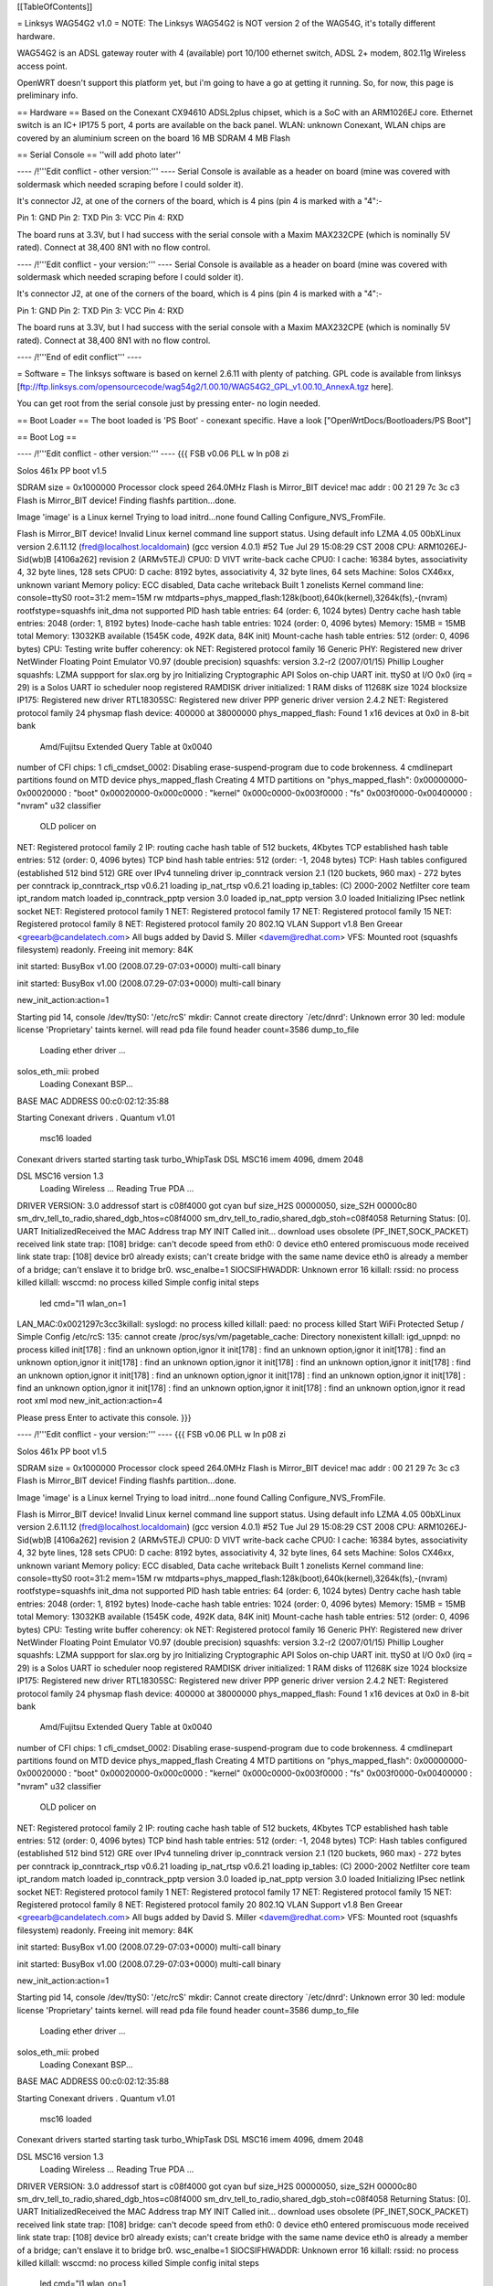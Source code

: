 [[TableOfContents]]

= Linksys WAG54G2 v1.0 =
NOTE: The Linksys WAG54G2 is NOT version 2 of the WAG54G, it's totally different hardware.

WAG54G2 is an ADSL gateway router with 4 (available) port 10/100 ethernet switch, ADSL 2+ modem, 802.11g Wireless access point.

OpenWRT doesn't support this platform yet, but i'm going to have a go at getting it running. So, for now, this page is preliminary info.

== Hardware ==
Based on the Conexant CX94610 ADSL2plus chipset, which is a SoC with an ARM1026EJ core. Ethernet switch is an IC+ IP175 5 port, 4 ports are available on the back panel. WLAN: unknown Conexant, WLAN chips are covered by an aluminium screen on the board 16 MB SDRAM 4 MB Flash

== Serial Console ==
''will add photo later''


---- /!\ '''Edit conflict - other version:''' ----
Serial Console is available as a header on board (mine was covered with soldermask which needed scraping before I could solder it).

It's connector J2, at one of the corners of the board, which is 4 pins (pin 4 is marked with a "4":-

Pin 1: GND
Pin 2: TXD
Pin 3: VCC
Pin 4: RXD



The board runs at 3.3V, but I had success with the serial console with a Maxim MAX232CPE (which is nominally 5V rated). Connect at 38,400 8N1 with no flow control.

---- /!\ '''Edit conflict - your version:''' ----
Serial Console is available as a header on board (mine was covered with soldermask which needed scraping before I could solder it).

It's connector J2, at one of the corners of the board, which is 4 pins (pin 4 is marked with a "4":-

Pin 1: GND
Pin 2: TXD
Pin 3: VCC
Pin 4: RXD



The board runs at 3.3V, but I had success with the serial console with a Maxim MAX232CPE (which is nominally 5V rated). Connect at 38,400 8N1 with no flow control.

---- /!\ '''End of edit conflict''' ----

= Software =
The linksys software is based on kernel 2.6.11 with plenty of patching. GPL code is available from linksys [ftp://ftp.linksys.com/opensourcecode/wag54g2/1.00.10/WAG54G2_GPL_v1.00.10_AnnexA.tgz here].

You can get root from the serial console just by pressing enter- no login needed.

== Boot Loader ==
The boot loaded is 'PS Boot' - conexant specific. Have a look ["OpenWrtDocs/Bootloaders/PS Boot"]

== Boot Log ==

---- /!\ '''Edit conflict - other version:''' ----
{{{ FSB v0.06 PLL w ln p08 zi

Solos 461x PP boot v1.5

SDRAM size = 0x1000000
Processor clock speed 264.0MHz
Flash is Mirror_BIT device!
mac addr : 
00 21 29 7c 3c c3 
Flash is Mirror_BIT device!
Finding flashfs partition...done.

Image 'image' is a Linux kernel
Trying to load initrd...none found
Calling Configure_NVS_FromFile.

Flash is Mirror_BIT device!
Invalid Linux kernel command line support status. Using default info 
LZMA 4.05
00bXLinux version 2.6.11.12 (fred@localhost.localdomain) (gcc version 4.0.1) #52 Tue Jul 29 15:08:29 CST 2008
CPU: ARM1026EJ-Sid(wb)B [4106a262] revision 2 (ARMv5TEJ)
CPU0: D VIVT write-back cache
CPU0: I cache: 16384 bytes, associativity 4, 32 byte lines, 128 sets
CPU0: D cache: 8192 bytes, associativity 4, 32 byte lines, 64 sets
Machine: Solos CX46xx, unknown variant
Memory policy: ECC disabled, Data cache writeback
Built 1 zonelists
Kernel command line: console=ttyS0 root=31:2 mem=15M rw mtdparts=phys_mapped_flash:128k(boot),640k(kernel),3264k(fs),-(nvram) rootfstype=squashfs
init_dma not supported 
PID hash table entries: 64 (order: 6, 1024 bytes)
Dentry cache hash table entries: 2048 (order: 1, 8192 bytes)
Inode-cache hash table entries: 1024 (order: 0, 4096 bytes)
Memory: 15MB = 15MB total
Memory: 13032KB available (1545K code, 492K data, 84K init)
Mount-cache hash table entries: 512 (order: 0, 4096 bytes)
CPU: Testing write buffer coherency: ok
NET: Registered protocol family 16
Generic PHY: Registered new driver
NetWinder Floating Point Emulator V0.97 (double precision)
squashfs: version 3.2-r2 (2007/01/15) Phillip Lougher
squashfs: LZMA suppport for slax.org by jro
Initializing Cryptographic API
Solos on-chip UART init.
ttyS0 at I/O 0x0 (irq = 29) is a Solos UART
io scheduler noop registered
RAMDISK driver initialized: 1 RAM disks of 11268K size 1024 blocksize
IP175: Registered new driver
RTL18305SC: Registered new driver
PPP generic driver version 2.4.2
NET: Registered protocol family 24
physmap flash device: 400000 at 38000000
phys_mapped_flash: Found 1 x16 devices at 0x0 in 8-bit bank
 Amd/Fujitsu Extended Query Table at 0x0040
number of CFI chips: 1
cfi_cmdset_0002: Disabling erase-suspend-program due to code brokenness.
4 cmdlinepart partitions found on MTD device phys_mapped_flash
Creating 4 MTD partitions on "phys_mapped_flash":
0x00000000-0x00020000 : "boot"
0x00020000-0x000c0000 : "kernel"
0x000c0000-0x003f0000 : "fs"
0x003f0000-0x00400000 : "nvram"
u32 classifier
    OLD policer on 
NET: Registered protocol family 2
IP: routing cache hash table of 512 buckets, 4Kbytes
TCP established hash table entries: 512 (order: 0, 4096 bytes)
TCP bind hash table entries: 512 (order: -1, 2048 bytes)
TCP: Hash tables configured (established 512 bind 512)
GRE over IPv4 tunneling driver
ip_conntrack version 2.1 (120 buckets, 960 max) - 272 bytes per conntrack
ip_conntrack_rtsp v0.6.21 loading
ip_nat_rtsp v0.6.21 loading
ip_tables: (C) 2000-2002 Netfilter core team
ipt_random match loaded
ip_conntrack_pptp version 3.0 loaded
ip_nat_pptp version 3.0 loaded
Initializing IPsec netlink socket
NET: Registered protocol family 1
NET: Registered protocol family 17
NET: Registered protocol family 15
NET: Registered protocol family 8
NET: Registered protocol family 20
802.1Q VLAN Support v1.8 Ben Greear <greearb@candelatech.com>
All bugs added by David S. Miller <davem@redhat.com>
VFS: Mounted root (squashfs filesystem) readonly.
Freeing init memory: 84K

init started:  BusyBox v1.00 (2008.07.29-07:03+0000) multi-call binary

init started:  BusyBox v1.00 (2008.07.29-07:03+0000) multi-call binary

new_init_action:action=1

Starting pid 14, console /dev/ttyS0: '/etc/rcS'
mkdir: Cannot create directory `/etc/dnrd': Unknown error 30
led: module license 'Proprietary' taints kernel.
will read pda file
found header
count=3586
dump_to_file
 Loading ether driver ...
solos_eth_mii: probed
 Loading Conexant BSP...
BASE MAC ADDRESS 00:c0:02:12:35:88

Starting Conexant drivers
.
Quantum v1.01
 msc16 loaded 

Conexant drivers started
starting task turbo_WhipTask
DSL MSC16 imem 4096, dmem 2048

DSL MSC16 version 1.3
 Loading Wireless ...
 Reading True PDA ...
DRIVER VERSION: 3.0 
addressof start is c08f4000 
got cyan buf size_H2S 00000050, size_S2H 00000c80
sm_drv_tell_to_radio,shared_dgb_htos=c08f4000
sm_drv_tell_to_radio,shared_dgb_stoh=c08f4058
Returning Status: [0].
UART InitializedReceived the MAC Address trap
MY INIT Called 
init...
download uses obsolete (PF_INET,SOCK_PACKET)
received link state trap: [108]
bridge: can't decode speed from eth0: 0
device eth0 entered promiscuous mode
received link state trap: [108]
device br0 already exists; can't create bridge with the same name
device eth0 is already a member of a bridge; can't enslave it to bridge br0.
wsc_enalbe=1
SIOCSIFHWADDR: Unknown error 16
killall: rssid: no process killed
killall: wsccmd: no process killed
Simple config inital steps
 led cmd="l1
 wlan_on=1
LAN_MAC:0x0021297c3cc3killall: syslogd: no process killed
killall: paed: no process killed
Start WiFi Protected Setup / Simple Config
/etc/rcS: 135: cannot create /proc/sys/vm/pagetable_cache: Directory nonexistent
killall: igd_upnpd: no process killed
init[178] : find an unknown option,ignor it
init[178] : find an unknown option,ignor it
init[178] : find an unknown option,ignor it
init[178] : find an unknown option,ignor it
init[178] : find an unknown option,ignor it
init[178] : find an unknown option,ignor it
init[178] : find an unknown option,ignor it
init[178] : find an unknown option,ignor it
init[178] : find an unknown option,ignor it
init[178] : find an unknown option,ignor it
init[178] : find an unknown option,ignor it
read root xml mod
new_init_action:action=4

Please press Enter to activate this console.  }}}

---- /!\ '''Edit conflict - your version:''' ----
{{{ FSB v0.06 PLL w ln p08 zi

Solos 461x PP boot v1.5

SDRAM size = 0x1000000
Processor clock speed 264.0MHz
Flash is Mirror_BIT device!
mac addr : 
00 21 29 7c 3c c3 
Flash is Mirror_BIT device!
Finding flashfs partition...done.

Image 'image' is a Linux kernel
Trying to load initrd...none found
Calling Configure_NVS_FromFile.

Flash is Mirror_BIT device!
Invalid Linux kernel command line support status. Using default info 
LZMA 4.05
00bXLinux version 2.6.11.12 (fred@localhost.localdomain) (gcc version 4.0.1) #52 Tue Jul 29 15:08:29 CST 2008
CPU: ARM1026EJ-Sid(wb)B [4106a262] revision 2 (ARMv5TEJ)
CPU0: D VIVT write-back cache
CPU0: I cache: 16384 bytes, associativity 4, 32 byte lines, 128 sets
CPU0: D cache: 8192 bytes, associativity 4, 32 byte lines, 64 sets
Machine: Solos CX46xx, unknown variant
Memory policy: ECC disabled, Data cache writeback
Built 1 zonelists
Kernel command line: console=ttyS0 root=31:2 mem=15M rw mtdparts=phys_mapped_flash:128k(boot),640k(kernel),3264k(fs),-(nvram) rootfstype=squashfs
init_dma not supported 
PID hash table entries: 64 (order: 6, 1024 bytes)
Dentry cache hash table entries: 2048 (order: 1, 8192 bytes)
Inode-cache hash table entries: 1024 (order: 0, 4096 bytes)
Memory: 15MB = 15MB total
Memory: 13032KB available (1545K code, 492K data, 84K init)
Mount-cache hash table entries: 512 (order: 0, 4096 bytes)
CPU: Testing write buffer coherency: ok
NET: Registered protocol family 16
Generic PHY: Registered new driver
NetWinder Floating Point Emulator V0.97 (double precision)
squashfs: version 3.2-r2 (2007/01/15) Phillip Lougher
squashfs: LZMA suppport for slax.org by jro
Initializing Cryptographic API
Solos on-chip UART init.
ttyS0 at I/O 0x0 (irq = 29) is a Solos UART
io scheduler noop registered
RAMDISK driver initialized: 1 RAM disks of 11268K size 1024 blocksize
IP175: Registered new driver
RTL18305SC: Registered new driver
PPP generic driver version 2.4.2
NET: Registered protocol family 24
physmap flash device: 400000 at 38000000
phys_mapped_flash: Found 1 x16 devices at 0x0 in 8-bit bank
 Amd/Fujitsu Extended Query Table at 0x0040
number of CFI chips: 1
cfi_cmdset_0002: Disabling erase-suspend-program due to code brokenness.
4 cmdlinepart partitions found on MTD device phys_mapped_flash
Creating 4 MTD partitions on "phys_mapped_flash":
0x00000000-0x00020000 : "boot"
0x00020000-0x000c0000 : "kernel"
0x000c0000-0x003f0000 : "fs"
0x003f0000-0x00400000 : "nvram"
u32 classifier
    OLD policer on 
NET: Registered protocol family 2
IP: routing cache hash table of 512 buckets, 4Kbytes
TCP established hash table entries: 512 (order: 0, 4096 bytes)
TCP bind hash table entries: 512 (order: -1, 2048 bytes)
TCP: Hash tables configured (established 512 bind 512)
GRE over IPv4 tunneling driver
ip_conntrack version 2.1 (120 buckets, 960 max) - 272 bytes per conntrack
ip_conntrack_rtsp v0.6.21 loading
ip_nat_rtsp v0.6.21 loading
ip_tables: (C) 2000-2002 Netfilter core team
ipt_random match loaded
ip_conntrack_pptp version 3.0 loaded
ip_nat_pptp version 3.0 loaded
Initializing IPsec netlink socket
NET: Registered protocol family 1
NET: Registered protocol family 17
NET: Registered protocol family 15
NET: Registered protocol family 8
NET: Registered protocol family 20
802.1Q VLAN Support v1.8 Ben Greear <greearb@candelatech.com>
All bugs added by David S. Miller <davem@redhat.com>
VFS: Mounted root (squashfs filesystem) readonly.
Freeing init memory: 84K

init started:  BusyBox v1.00 (2008.07.29-07:03+0000) multi-call binary

init started:  BusyBox v1.00 (2008.07.29-07:03+0000) multi-call binary

new_init_action:action=1

Starting pid 14, console /dev/ttyS0: '/etc/rcS'
mkdir: Cannot create directory `/etc/dnrd': Unknown error 30
led: module license 'Proprietary' taints kernel.
will read pda file
found header
count=3586
dump_to_file
 Loading ether driver ...
solos_eth_mii: probed
 Loading Conexant BSP...
BASE MAC ADDRESS 00:c0:02:12:35:88

Starting Conexant drivers
.
Quantum v1.01
 msc16 loaded 

Conexant drivers started
starting task turbo_WhipTask
DSL MSC16 imem 4096, dmem 2048

DSL MSC16 version 1.3
 Loading Wireless ...
 Reading True PDA ...
DRIVER VERSION: 3.0 
addressof start is c08f4000 
got cyan buf size_H2S 00000050, size_S2H 00000c80
sm_drv_tell_to_radio,shared_dgb_htos=c08f4000
sm_drv_tell_to_radio,shared_dgb_stoh=c08f4058
Returning Status: [0].
UART InitializedReceived the MAC Address trap
MY INIT Called 
init...
download uses obsolete (PF_INET,SOCK_PACKET)
received link state trap: [108]
bridge: can't decode speed from eth0: 0
device eth0 entered promiscuous mode
received link state trap: [108]
device br0 already exists; can't create bridge with the same name
device eth0 is already a member of a bridge; can't enslave it to bridge br0.
wsc_enalbe=1
SIOCSIFHWADDR: Unknown error 16
killall: rssid: no process killed
killall: wsccmd: no process killed
Simple config inital steps
 led cmd="l1
 wlan_on=1
LAN_MAC:0x0021297c3cc3killall: syslogd: no process killed
killall: paed: no process killed
Start WiFi Protected Setup / Simple Config
/etc/rcS: 135: cannot create /proc/sys/vm/pagetable_cache: Directory nonexistent
killall: igd_upnpd: no process killed
init[178] : find an unknown option,ignor it
init[178] : find an unknown option,ignor it
init[178] : find an unknown option,ignor it
init[178] : find an unknown option,ignor it
init[178] : find an unknown option,ignor it
init[178] : find an unknown option,ignor it
init[178] : find an unknown option,ignor it
init[178] : find an unknown option,ignor it
init[178] : find an unknown option,ignor it
init[178] : find an unknown option,ignor it
init[178] : find an unknown option,ignor it
read root xml mod
new_init_action:action=4

Please press Enter to activate this console.  }}}

---- /!\ '''End of edit conflict''' ----
